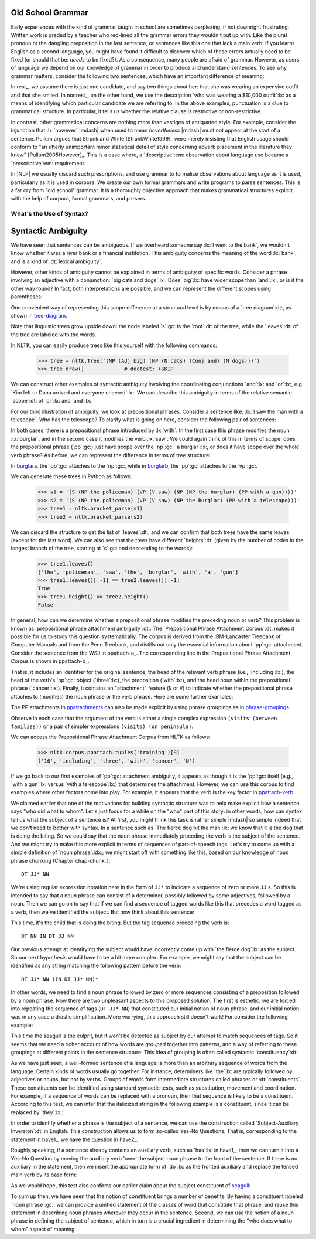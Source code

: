 Old School Grammar
------------------

Early experiences with the kind of grammar taught in school are sometimes perplexing,
if not downright frustrating.
Written work is graded by a teacher who red-lined all
the grammar errors they wouldn't put up with.
Like the plural pronoun or the dangling preposition in the last sentence,
or sentences like this one that lack a main verb.
If you learnt English as a second language, you might have found it difficult
to discover which of these errors actually need to be fixed (or should that be: *needs* to be fixed?).
As a consequence, many people are afraid of grammar.  However, as users of
language we depend on our knowledge of grammar in order to produce and
understand sentences.  To see why grammar matters, consider the following
two sentences, which have an important difference of meaning:

.. ex::
  .. _rest:
  .. ex:: The vice-presidential candidate, who was wearing a $10,000 outfit,
	  smiled broadly.
  .. _nonrest:
  .. ex:: The vice-presidential candidate who was wearing a $10,000 outfit smiled broadly.

In rest_, we assume there is just one candidate, and say
two things about her: that she was wearing an expensive outfit and that she smiled. In
nonrest_, on the other hand, we use the description `who was wearing a $10,000 outfit`:lx:
as a means of identifying which particular candidate we are referring to.
In the above examples, punctuation is a clue to grammatical structure.  In particular,
it tells us whether the relative clause is restrictive or non-restrictive. 

In contrast, other grammatical concerns are nothing more than
vestiges of antiquated style.  For example, consider the injunction that :lx:`however`
|mdash| when used to mean *nevertheless* |mdash|
must not appear at the start of a sentence.
Pullum argues that Strunk and White [StrunkWhite1999]_ were
merely insisting that English usage should conform to "an utterly
unimportant minor statistical detail of style concerning adverb
placement in the literature they knew" [Pullum2005However]_.
This is a case where, a `descriptive`:em: observation about language use became
a `prescriptive`:em: requirement.

In |NLP| we usually discard such prescriptions,
and use grammar to formalize observations about language as it is used,
particularly as it is used in corpora.
We create our own formal grammars and write programs to parse sentences.
This is a far cry from "old school" grammar.  It is a thoroughly objective
approach that makes grammatical structures explicit with the help of
corpora, formal grammars, and parsers.

.. _sec-whats-the-use-of-syntax:


.. 

-------------------------
What's the Use of Syntax?
-------------------------


Syntactic Ambiguity
-------------------

We have seen that sentences can be ambiguous.  If we overheard someone
say :lx:`I went to the bank`, we wouldn't know whether it was
a river bank or a financial institution.  This ambiguity concerns
the meaning of the word :lx:`bank`, and is a kind of :dt:`lexical
ambiguity`.

However, other kinds of ambiguity cannot be explained in terms of
ambiguity of specific words.  Consider a phrase involving
an adjective with a conjunction:
`big cats and dogs`:lx:.
Does `big`:lx: have wider scope than `and`:lx:, or is it the other way
round? In fact, both interpretations are possible, and we can
represent the different scopes using parentheses:

.. ex::
  .. ex::  big (cats and dogs)
  .. ex::  (big cats) and dogs

One convenient way of representing this scope difference at a structural
level is by means of a `tree diagram`:dt:, as shown in tree-diagram_.

.. _tree-diagram:
.. ex::
  .. ex::
    .. tree:: (NP (Adj big)
		  (NP
		     (N cats)
		     (Conj and)
		     (N dogs)))
  .. ex::
    .. tree:: (NP (NP
		     (Adj big)
		     (N cats))
		  (Conj and)
		  (NP
		     (N dogs)))

Note that linguistic trees grow upside down: the node labeled `s`:gc:
is the `root`:dt: of the tree, while the `leaves`:dt: of the tree are
labeled with the words.

In NLTK, you can easily produce trees like this yourself with the
following commands:

    >>> tree = nltk.Tree('(NP (Adj big) (NP (N cats) (Conj and) (N dogs)))')
    >>> tree.draw()             # doctest: +SKIP

We can construct other examples of syntactic ambiguity
involving the coordinating conjunctions `and`:lx: and `or`:lx:, e.g.
`Kim left or Dana arrived and everyone cheered`:lx:.
We can describe this ambiguity in terms of the relative
semantic `scope`:dt: of `or`:lx: and `and`:lx:.

For our third illustration of ambiguity, we look at
prepositional phrases.
Consider a sentence like: :lx:`I saw the man with a telescope`.  Who
has the telescope?  To clarify what is going on here, consider the
following pair of sentences:

.. ex::
  .. ex:: The policeman saw a burglar *with a gun*.
	 (not some other burglar)
  .. ex:: The policeman saw a burglar *with a telescope*.
	 (not with his naked eye)

In both cases, there is a prepositional phrase introduced by
:lx:`with`.  In the first case this phrase modifies the noun
:lx:`burglar`, and in the second case it modifies the verb :lx:`saw`.
We could again think of this in terms of scope: does the prepositional
phrase (`pp`:gc:) just have scope over the `np`:gc:
`a burglar`:lx:, or does it have scope over
the whole verb phrase? As before, we can represent the difference in terms
of tree structure:

.. _burglar:
.. ex::
  .. ex::
    .. tree:: (S <NP the policeman>
		 (VP (V saw)
		     (NP <NP the burglar>
			 <PP with a gun>)))
  .. ex::
    .. tree:: (S <NP the policeman>
		 (VP (V saw)
		     <NP the burglar>
		     <PP with a telescope>))

In burglar_\ a, the `pp`:gc: attaches to the `np`:gc:,
while in burglar_\ b, the `pp`:gc: attaches to the `vp`:gc:.

We can generate these trees in Python as follows:

    >>> s1 = '(S (NP the policeman) (VP (V saw) (NP (NP the burglar) (PP with a gun))))'
    >>> s2 = '(S (NP the policeman) (VP (V saw) (NP the burglar) (PP with a telescope)))'
    >>> tree1 = nltk.bracket_parse(s1)
    >>> tree2 = nltk.bracket_parse(s2)

We can discard the structure to get the list of `leaves`:dt:, and
we can confirm that both trees have the same leaves (except for the last word).
We can also see that the trees have different `heights`:dt: (given by the
number of nodes in the longest branch of the tree, starting at `s`:gc:
and descending to the words):

    >>> tree1.leaves()
    ['the', 'policeman', 'saw', 'the', 'burglar', 'with', 'a', 'gun']
    >>> tree1.leaves()[:-1] == tree2.leaves()[:-1]
    True
    >>> tree1.height() == tree2.height()
    False

In general, how can we determine whether a prepositional phrase
modifies the preceding noun or verb? This problem is known as
`prepositional phrase attachment ambiguity`:dt:.
The `Prepositional Phrase Attachment Corpus`:dt: makes it
possible for us to study this question systematically.  The corpus is
derived from the IBM-Lancaster Treebank of Computer Manuals and from
the Penn Treebank, and distills out only the essential information
about `pp`:gc: attachment. Consider the sentence from the WSJ
in ppattach-a_.  The corresponding line in the Prepositional Phrase
Attachment Corpus is shown in ppattach-b_.

.. ex::
  .. _ppattach-a:
  .. ex::
     Four of the five surviving workers have asbestos-related diseases,
     including three with recently diagnosed cancer.
  .. _ppattach-b:
  .. ex::
     ::

       16 including three with cancer N

That is, it includes an identifier for the original sentence, the
head of the relevant verb phrase (i.e., `including`:lx:), the head of
the verb's `np`:gc: object (`three`:lx:), the preposition
(`with`:lx:), and the head noun within the prepositional phrase
(`cancer`:lx:). Finally, it contains an "attachment" feature (``N`` or
``V``) to indicate whether the prepositional phrase attaches to
(modifies) the noun phrase or the verb phrase. 
Here are some further examples:

.. _ppattachments:
.. ex::
   :: 

     47830 allow visits between families N
     47830 allow visits on peninsula V
     42457 acquired interest in firm N
     42457 acquired interest in 1986 V

The PP attachments in ppattachments_ can also be made explicit by
using phrase groupings as in phrase-groupings_.

.. _phrase-groupings:
.. ex::
   :: 

     allow (NP visits (PP between families))
     allow (NP visits) (PP on peninsula)
     acquired (NP interest (PP in firm))
     acquired (NP interest) (PP in 1986)

Observe in each case that the argument of the verb is either a single
complex expression ``(visits (between families))`` or a pair of
simpler expressions ``(visits) (on peninsula)``.

We can access the Prepositional Phrase Attachment Corpus from NLTK as follows:

    >>> nltk.corpus.ppattach.tuples('training')[9]
    ('16', 'including', 'three', 'with', 'cancer', 'N')

If we go back to our first examples of `pp`:gc: attachment ambiguity,
it appears as though it is the `pp`:gc: itself (e.g., `with a gun`:lx:
versus `with a telescope`:lx:) that determines the attachment. However,
we can use this corpus to find examples where other factors come into play.
For example, it appears that the verb is the key factor in ppattach-verb_.

.. _ppattach-verb:
.. ex::
   :: 

     8582 received offer from group V
     19131 rejected offer from group N



We claimed earlier that one of the motivations for building syntactic
structure was to help make explicit how a sentence says "who did what
to whom". Let's just focus for a while on the "who" part of this
story: in other words, how can syntax tell us what the subject of a
sentence is? At first, you might think this task is rather simple
|mdash| so simple indeed that we don't need to bother with syntax. In
a sentence such as `The fierce dog bit the man`:lx:
we know that it is the dog that is doing the biting. So we could
say that the noun phrase immediately preceding the verb is the
subject of the sentence. And we might try to make this more explicit
in terms of sequences of part-of-speech tags.  Let's try to come up with a simple
definition of `noun phrase`:idx:; we might start off with something
like this, based on our knowledge of noun phrase chunking (Chapter chap-chunk_):

::

    DT JJ* NN

We're using regular expression notation here in the form of
``JJ*`` to indicate a sequence of zero or more ``JJ`` \s. So this
is intended to say that a noun phrase can consist of a
determiner, possibly followed by some adjectives, followed by a
noun. Then we can go on to say that if we can find a sequence of
tagged words like this that precedes a word tagged as a verb, then
we've identified the subject. But now think about this sentence:

.. ex:: The child with a fierce dog bit the man.

This time, it's the child that is doing the biting. But the tag
sequence preceding the verb is:

::

    DT NN IN DT JJ NN

Our previous attempt at identifying the subject would have
incorrectly come up with `the fierce dog`:lx: as the subject.
So our next hypothesis would have to be a bit more complex. For
example, we might say that the subject can be identified as any string
matching the following pattern before the verb:

::

     DT JJ* NN (IN DT JJ* NN)*

In other words, we need to find a noun phrase followed by zero or more
sequences consisting of a preposition followed by a noun phrase. Now
there are two unpleasant aspects to this proposed solution. The first
is esthetic: we are forced into repeating the sequence of tags (``DT
JJ* NN``) that constituted our initial notion of noun phrase, and
our initial notion was in any case a drastic simplification. More
worrying, this approach still doesn't work! For consider the following
example:

.. _seagull:
.. ex:: The seagull that attacked the child with the fierce dog bit the man.

This time the seagull is the culprit, but it won't be detected as subject by our
attempt to match sequences of tags. So it seems that we need a
richer account of how words are *grouped* together into patterns, and
a way of referring to these groupings at different points in the
sentence structure. This idea of grouping is often called
syntactic `constituency`:dt:.

As we have just seen, a well-formed sentence of a language is more
than an arbitrary sequence of words from the language.  Certain kinds
of words usually go together.  For instance, determiners like `the`:lx:
are typically followed by adjectives or nouns, but not by verbs.
Groups of words form intermediate structures called phrases or
:dt:`constituents`.  These constituents can be identified using
standard syntactic tests, such as substitution, movement and
coordination.  For example, if a sequence of words can be replaced
with a pronoun, then that sequence is likely to be a constituent.
According to this test, we can infer that the italicized string in the
following example is a constituent, since it can be replaced by
`they`:lx:\:

.. ex::
  .. ex:: *Ordinary daily multivitamin and mineral supplements* could 
	 help adults with diabetes fight off some minor infections.
  .. ex:: *They* could help adults with diabetes fight off some minor
	 infections.

In order to identify whether a phrase is the subject of a sentence, we
can use the construction called `Subject-Auxiliary Inversion`:dt: in
English. This construction allows us to form so-called Yes-No
Questions. That is, corresponding to the statement in have1_, we have
the question in have2_:

.. ex::
  .. _have1:
  .. ex:: All the cakes have been eaten.
  .. _have2:
  .. ex:: Have *all the cakes* been eaten?

Roughly speaking, if a sentence already contains an auxiliary verb,
such as `has`:lx: in have1_, then we can turn it into a Yes-No
Question by moving the auxiliary verb 'over' the subject noun phrase
to the front of the sentence. If there is no auxiliary in the
statement, then we insert the appropriate form of `do`:lx: as the
fronted auxiliary and replace the tensed main verb by its base form:

.. ex::
  .. ex:: The fierce dog bit the man.
  .. ex:: Did *the fierce dog* bite the man?

As we would hope, this test also confirms our earlier claim about the
subject constituent of seagull_:

.. ex:: Did *the seagull that attacked the child with the fierce dog* bite
       the man?

To sum up then, we have seen that the notion of constituent brings a
number of benefits. By having a constituent labeled `noun phrase`:gc:,
we can provide a unified statement of the classes of word that
constitute that phrase, and reuse this statement in describing noun
phrases wherever they occur in the sentence. Second, we can use the
notion of a noun phrase in defining the subject of sentence, which in
turn is a crucial ingredient in determining the "who does what to
whom" aspect of meaning.

